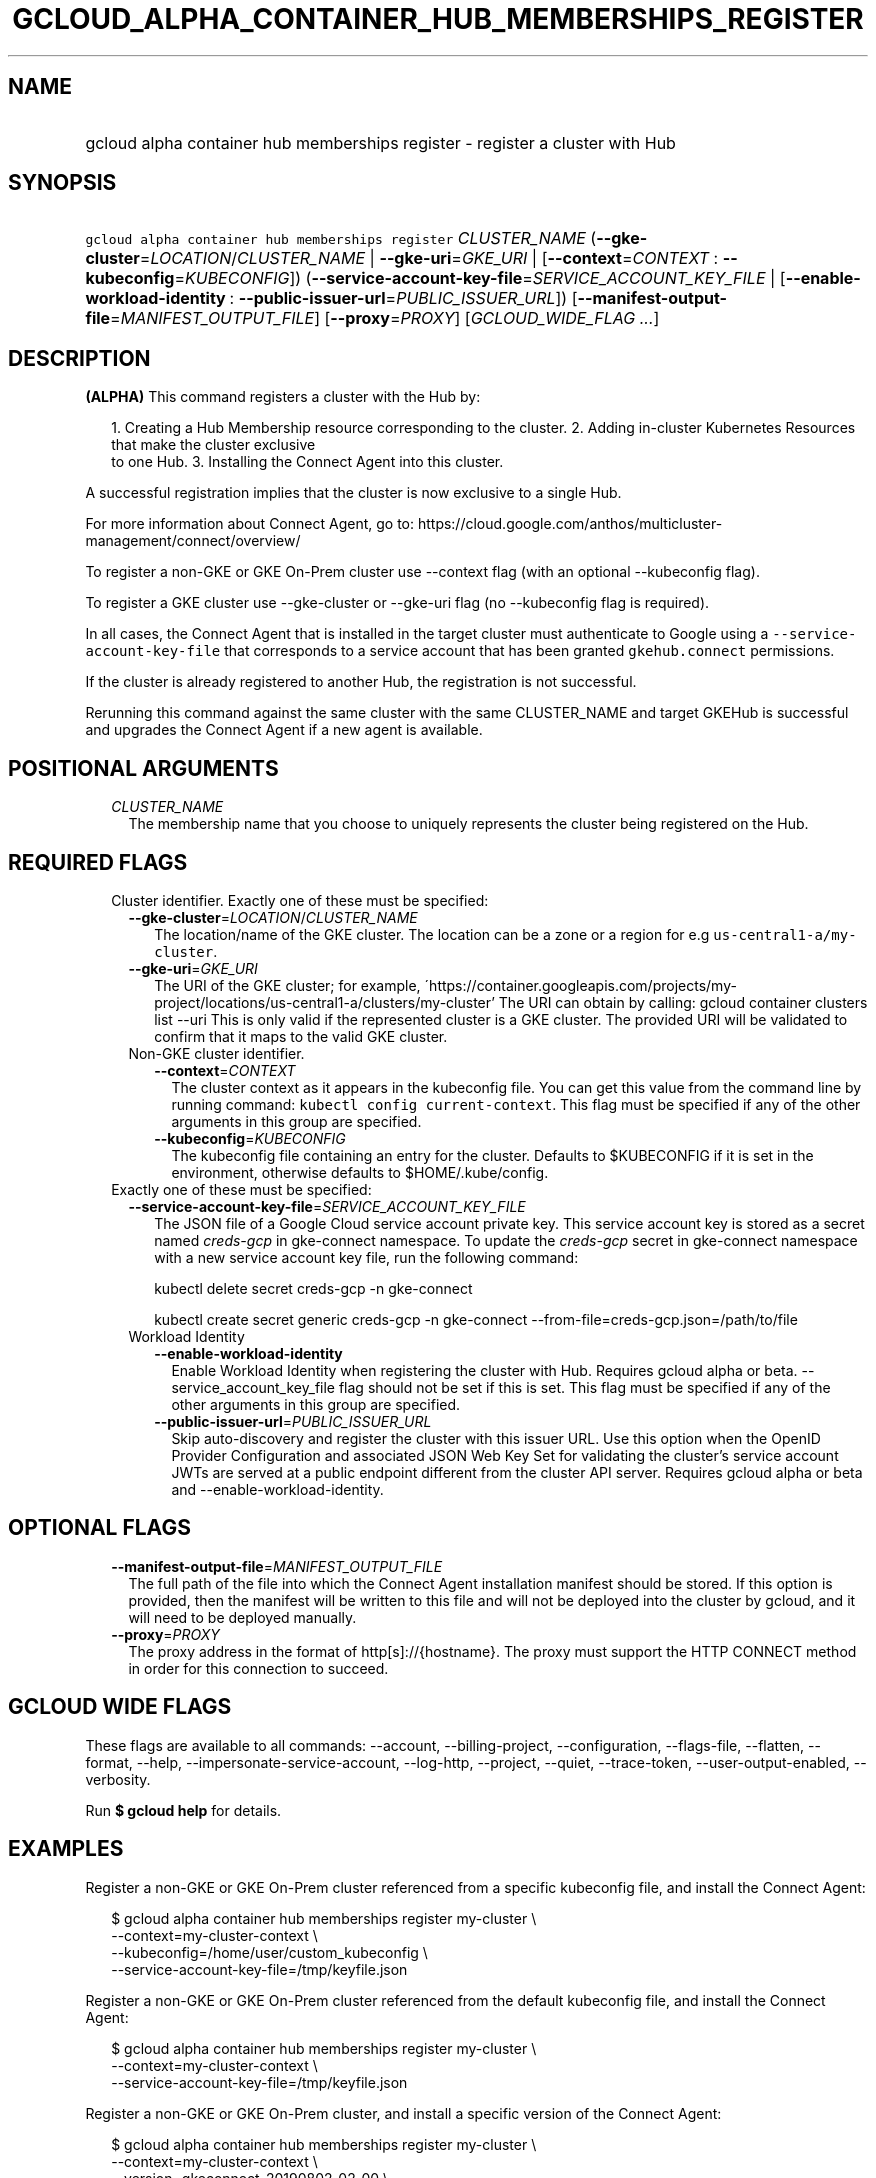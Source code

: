 
.TH "GCLOUD_ALPHA_CONTAINER_HUB_MEMBERSHIPS_REGISTER" 1



.SH "NAME"
.HP
gcloud alpha container hub memberships register \- register a cluster with Hub



.SH "SYNOPSIS"
.HP
\f5gcloud alpha container hub memberships register\fR \fICLUSTER_NAME\fR (\fB\-\-gke\-cluster\fR=\fILOCATION\fR/\fICLUSTER_NAME\fR\ |\ \fB\-\-gke\-uri\fR=\fIGKE_URI\fR\ |\ [\fB\-\-context\fR=\fICONTEXT\fR\ :\ \fB\-\-kubeconfig\fR=\fIKUBECONFIG\fR]) (\fB\-\-service\-account\-key\-file\fR=\fISERVICE_ACCOUNT_KEY_FILE\fR\ |\ [\fB\-\-enable\-workload\-identity\fR\ :\ \fB\-\-public\-issuer\-url\fR=\fIPUBLIC_ISSUER_URL\fR]) [\fB\-\-manifest\-output\-file\fR=\fIMANIFEST_OUTPUT_FILE\fR] [\fB\-\-proxy\fR=\fIPROXY\fR] [\fIGCLOUD_WIDE_FLAG\ ...\fR]



.SH "DESCRIPTION"

\fB(ALPHA)\fR This command registers a cluster with the Hub by:

.RS 2m
1. Creating a Hub Membership resource corresponding to the cluster.
2. Adding in\-cluster Kubernetes Resources that make the cluster exclusive
   to one Hub.
3. Installing the Connect Agent into this cluster.
.RE

A successful registration implies that the cluster is now exclusive to a single
Hub.

For more information about Connect Agent, go to:
https://cloud.google.com/anthos/multicluster\-management/connect/overview/

To register a non\-GKE or GKE On\-Prem cluster use \-\-context flag (with an
optional \-\-kubeconfig flag).

To register a GKE cluster use \-\-gke\-cluster or \-\-gke\-uri flag (no
\-\-kubeconfig flag is required).

In all cases, the Connect Agent that is installed in the target cluster must
authenticate to Google using a \f5\-\-service\-account\-key\-file\fR that
corresponds to a service account that has been granted \f5gkehub.connect\fR
permissions.

If the cluster is already registered to another Hub, the registration is not
successful.

Rerunning this command against the same cluster with the same CLUSTER_NAME and
target GKEHub is successful and upgrades the Connect Agent if a new agent is
available.



.SH "POSITIONAL ARGUMENTS"

.RS 2m
.TP 2m
\fICLUSTER_NAME\fR
The membership name that you choose to uniquely represents the cluster being
registered on the Hub.


.RE
.sp

.SH "REQUIRED FLAGS"

.RS 2m
.TP 2m

Cluster identifier. Exactly one of these must be specified:

.RS 2m
.TP 2m
\fB\-\-gke\-cluster\fR=\fILOCATION\fR/\fICLUSTER_NAME\fR
The location/name of the GKE cluster. The location can be a zone or a region for
e.g \f5us\-central1\-a/my\-cluster\fR.

.TP 2m
\fB\-\-gke\-uri\fR=\fIGKE_URI\fR
The URI of the GKE cluster; for example,
\'https://container.googleapis.com/projects/my\-project/locations/us\-central1\-a/clusters/my\-cluster'
The URI can obtain by calling: gcloud container clusters list \-\-uri This is
only valid if the represented cluster is a GKE cluster. The provided URI will be
validated to confirm that it maps to the valid GKE cluster.

.TP 2m

Non\-GKE cluster identifier.

.RS 2m
.TP 2m
\fB\-\-context\fR=\fICONTEXT\fR
The cluster context as it appears in the kubeconfig file. You can get this value
from the command line by running command: \f5kubectl config current\-context\fR.
This flag must be specified if any of the other arguments in this group are
specified.

.TP 2m
\fB\-\-kubeconfig\fR=\fIKUBECONFIG\fR
The kubeconfig file containing an entry for the cluster. Defaults to $KUBECONFIG
if it is set in the environment, otherwise defaults to $HOME/.kube/config.

.RE
.RE
.sp
.TP 2m

Exactly one of these must be specified:

.RS 2m
.TP 2m
\fB\-\-service\-account\-key\-file\fR=\fISERVICE_ACCOUNT_KEY_FILE\fR
The JSON file of a Google Cloud service account private key. This service
account key is stored as a secret named \f5\fIcreds\-gcp\fR\fR in gke\-connect
namespace. To update the \f5\fIcreds\-gcp\fR\fR secret in gke\-connect namespace
with a new service account key file, run the following command:

kubectl delete secret creds\-gcp \-n gke\-connect

kubectl create secret generic creds\-gcp \-n gke\-connect
\-\-from\-file=creds\-gcp.json=/path/to/file

.TP 2m

Workload Identity

.RS 2m
.TP 2m
\fB\-\-enable\-workload\-identity\fR
Enable Workload Identity when registering the cluster with Hub. Requires gcloud
alpha or beta. \-\-service_account_key_file flag should not be set if this is
set. This flag must be specified if any of the other arguments in this group are
specified.

.TP 2m
\fB\-\-public\-issuer\-url\fR=\fIPUBLIC_ISSUER_URL\fR
Skip auto\-discovery and register the cluster with this issuer URL. Use this
option when the OpenID Provider Configuration and associated JSON Web Key Set
for validating the cluster's service account JWTs are served at a public
endpoint different from the cluster API server. Requires gcloud alpha or beta
and \-\-enable\-workload\-identity.


.RE
.RE
.RE
.sp

.SH "OPTIONAL FLAGS"

.RS 2m
.TP 2m
\fB\-\-manifest\-output\-file\fR=\fIMANIFEST_OUTPUT_FILE\fR
The full path of the file into which the Connect Agent installation manifest
should be stored. If this option is provided, then the manifest will be written
to this file and will not be deployed into the cluster by gcloud, and it will
need to be deployed manually.

.TP 2m
\fB\-\-proxy\fR=\fIPROXY\fR
The proxy address in the format of http[s]://{hostname}. The proxy must support
the HTTP CONNECT method in order for this connection to succeed.


.RE
.sp

.SH "GCLOUD WIDE FLAGS"

These flags are available to all commands: \-\-account, \-\-billing\-project,
\-\-configuration, \-\-flags\-file, \-\-flatten, \-\-format, \-\-help,
\-\-impersonate\-service\-account, \-\-log\-http, \-\-project, \-\-quiet,
\-\-trace\-token, \-\-user\-output\-enabled, \-\-verbosity.

Run \fB$ gcloud help\fR for details.



.SH "EXAMPLES"

Register a non\-GKE or GKE On\-Prem cluster referenced from a specific
kubeconfig file, and install the Connect Agent:

.RS 2m
$ gcloud alpha container hub memberships register my\-cluster \e
  \-\-context=my\-cluster\-context \e
  \-\-kubeconfig=/home/user/custom_kubeconfig \e
  \-\-service\-account\-key\-file=/tmp/keyfile.json
.RE

Register a non\-GKE or GKE On\-Prem cluster referenced from the default
kubeconfig file, and install the Connect Agent:

.RS 2m
$ gcloud alpha container hub memberships register my\-cluster \e
  \-\-context=my\-cluster\-context \e
  \-\-service\-account\-key\-file=/tmp/keyfile.json
.RE

Register a non\-GKE or GKE On\-Prem cluster, and install a specific version of
the Connect Agent:

.RS 2m
$ gcloud alpha container hub memberships register my\-cluster \e
  \-\-context=my\-cluster\-context \e
  \-\-version=gkeconnect_20190802_02_00 \e
  \-\-service\-account\-key\-file=/tmp/keyfile.json
.RE

Register a non\-GKE or GKE On\-Prem cluster and output a manifest that can be
used to install the Connect Agent:

.RS 2m
$ gcloud alpha container hub memberships register my\-cluster \e
  \-\-context=my\-cluster\-context \e
  \-\-manifest\-output\-file=/tmp/manifest.yaml \e
  \-\-service\-account\-key\-file=/tmp/keyfile.json
.RE

Register a GKE cluster referenced from a GKE URI, and install the Connect Agent:

.RS 2m
$ gcloud alpha container hub memberships register my\-cluster \e
  \-\-gke\-uri=my\-cluster\-gke\-uri \e
  \-\-service\-account\-key\-file=/tmp/keyfile.json
.RE

Register a GKE cluster referenced from a GKE Cluster location and name, and
install the Connect Agent:

.RS 2m
$ gcloud alpha container hub memberships register my\-cluster \e
  \-\-gke\-cluster=my\-cluster\-region\-or\-zone/my\-cluster \e
  \-\-service\-account\-key\-file=/tmp/keyfile.json
.RE

Register a GKE cluster, and install a specific version of the Connect Agent:

.RS 2m
$ gcloud alpha container hub memberships register my\-cluster \e
  \-\-gke\-uri=my\-cluster\-gke\-uri \e
  \-\-version=gkeconnect_20190802_02_00 \e
  \-\-service\-account\-key\-file=/tmp/keyfile.json
.RE

.RS 2m
$ gcloud alpha container hub memberships register my\-cluster \e
  \-\-gke\-cluster=my\-cluster\-region\-or\-zone/my\-cluster \e
  \-\-version=gkeconnect_20190802_02_00 \e
  \-\-service\-account\-key\-file=/tmp/keyfile.json
.RE

Register a GKE cluster and output a manifest that can be used to install the
Connect Agent:

.RS 2m
$ gcloud alpha container hub memberships register my\-cluster \e
  \-\-gke\-uri=my\-cluster\-gke\-uri \e
  \-\-manifest\-output\-file=/tmp/manifest.yaml \e
  \-\-service\-account\-key\-file=/tmp/keyfile.json
.RE

.RS 2m
$ gcloud alpha container hub memberships register my\-cluster \e
  \-\-gke\-cluster=my\-cluster\-region\-or\-zone/my\-cluster \e
  \-\-manifest\-output\-file=/tmp/manifest.yaml \e
  \-\-service\-account\-key\-file=/tmp/keyfile.json
.RE



.SH "NOTES"

This command is currently in ALPHA and may change without notice. If this
command fails with API permission errors despite specifying the right project,
you may be trying to access an API with an invitation\-only early access
allowlist. These variants are also available:

.RS 2m
$ gcloud container hub memberships register
$ gcloud beta container hub memberships register
.RE

